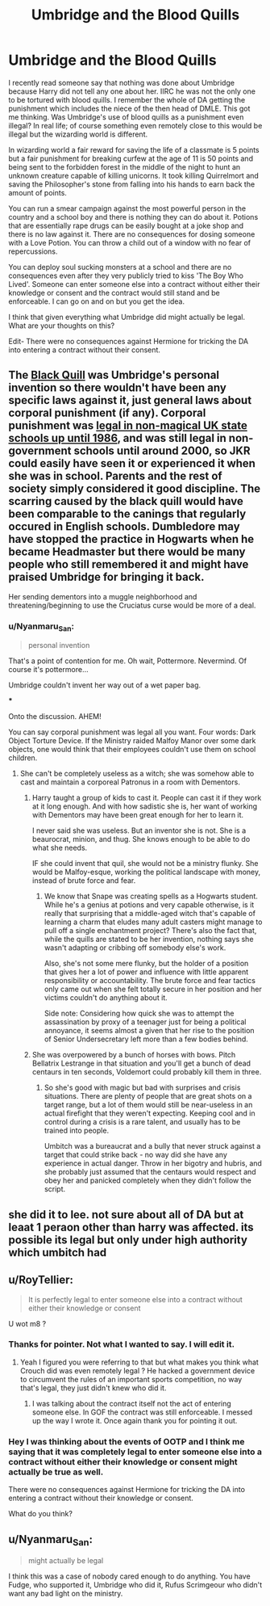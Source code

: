 #+TITLE: Umbridge and the Blood Quills

* Umbridge and the Blood Quills
:PROPERTIES:
:Author: HHrPie
:Score: 8
:DateUnix: 1581788825.0
:DateShort: 2020-Feb-15
:FlairText: Discussion
:END:
I recently read someone say that nothing was done about Umbridge because Harry did not tell any one about her. IIRC he was not the only one to be tortured with blood quills. I remember the whole of DA getting the punishment which includes the niece of the then head of DMLE. This got me thinking. Was Umbridge's use of blood quills as a punishment even illegal? In real life; of course something even remotely close to this would be illegal but the wizarding world is different.

In wizarding world a fair reward for saving the life of a classmate is 5 points but a fair punishment for breaking curfew at the age of 11 is 50 points and being sent to the forbidden forest in the middle of the night to hunt an unknown creature capable of killing unicorns. It took killing Quirrelmort and saving the Philosopher's stone from falling into his hands to earn back the amount of points.

You can run a smear campaign against the most powerful person in the country and a school boy and there is nothing they can do about it. Potions that are essentially rape drugs can be easily bought at a joke shop and there is no law against it. There are no consequences for dosing someone with a Love Potion. You can throw a child out of a window with no fear of repercussions.

You can deploy soul sucking monsters at a school and there are no consequences even after they very publicly tried to kiss 'The Boy Who Lived'. Someone can enter someone else into a contract without either their knowledge or consent and the contract would still stand and be enforceable. I can go on and on but you get the idea.

I think that given everything what Umbridge did might actually be legal. What are your thoughts on this?

Edit- There were no consequences against Hermione for tricking the DA into entering a contract without their consent.


** The [[https://harrypotter.fandom.com/wiki/Black_Quill][Black Quill]] was Umbridge's personal invention so there wouldn't have been any specific laws against it, just general laws about corporal punishment (if any). Corporal punishment was [[https://en.wikipedia.org/wiki/School_corporal_punishment#United_Kingdom][legal in non-magical UK state schools up until 1986]], and was still legal in non-government schools until around 2000, so JKR could easily have seen it or experienced it when she was in school. Parents and the rest of society simply considered it good discipline. The scarring caused by the black quill would have been comparable to the canings that regularly occured in English schools. Dumbledore may have stopped the practice in Hogwarts when he became Headmaster but there would be many people who still remembered it and might have praised Umbridge for bringing it back.

Her sending dementors into a muggle neighborhood and threatening/beginning to use the Cruciatus curse would be more of a deal.
:PROPERTIES:
:Author: munin295
:Score: 9
:DateUnix: 1581794915.0
:DateShort: 2020-Feb-15
:END:

*** u/Nyanmaru_San:
#+begin_quote
  personal invention
#+end_quote

That's a point of contention for me. Oh wait, Pottermore. Nevermind. Of course it's pottermore...

Umbridge couldn't invent her way out of a wet paper bag.

***

Onto the discussion. AHEM!

You can say corporal punishment was legal all you want. Four words: Dark Object Torture Device. If the Ministry raided Malfoy Manor over some dark objects, one would think that their employees couldn't use them on school children.
:PROPERTIES:
:Author: Nyanmaru_San
:Score: 8
:DateUnix: 1581804363.0
:DateShort: 2020-Feb-16
:END:

**** She can't be completely useless as a witch; she was somehow able to cast and maintain a corporeal Patronus in a room with Dementors.
:PROPERTIES:
:Author: WhosThisGeek
:Score: 1
:DateUnix: 1581839428.0
:DateShort: 2020-Feb-16
:END:

***** Harry taught a group of kids to cast it. People can cast it if they work at it long enough. And with how sadistic she is, her want of working with Dementors may have been great enough for her to learn it.

I never said she was useless. But an inventor she is not. She is a beaurocrat, minion, and thug. She knows enough to be able to do what she needs.

IF she could invent that quil, she would not be a ministry flunky. She would be Malfoy-esque, working the political landscape with money, instead of brute force and fear.
:PROPERTIES:
:Author: Nyanmaru_San
:Score: 3
:DateUnix: 1581849811.0
:DateShort: 2020-Feb-16
:END:

****** We know that Snape was creating spells as a Hogwarts student. While he's a genius at potions and very capable otherwise, is it really that surprising that a middle-aged witch that's capable of learning a charm that eludes many adult casters might manage to pull off a single enchantment project? There's also the fact that, while the quills are stated to be her invention, nothing says she wasn't adapting or cribbing off somebody else's work.

Also, she's not some mere flunky, but the holder of a position that gives her a lot of power and influence with little apparent responsibility or accountability. The brute force and fear tactics only came out when she felt totally secure in her position and her victims couldn't do anything about it.

Side note: Considering how quick she was to attempt the assassination by proxy of a teenager just for being a political annoyance, it seems almost a given that her rise to the position of Senior Undersecretary left more than a few bodies behind.
:PROPERTIES:
:Author: WhosThisGeek
:Score: 1
:DateUnix: 1581884401.0
:DateShort: 2020-Feb-16
:END:


***** She was overpowered by a bunch of horses with bows. Pitch Bellatrix Lestrange in that situation and you'll get a bunch of dead centaurs in ten seconds, Voldemort could probably kill them in three.
:PROPERTIES:
:Author: Hellstrike
:Score: 2
:DateUnix: 1581870356.0
:DateShort: 2020-Feb-16
:END:

****** So she's good with magic but bad with surprises and crisis situations. There are plenty of people that are great shots on a target range, but a lot of them would still be near-useless in an actual firefight that they weren't expecting. Keeping cool and in control during a crisis is a rare talent, and usually has to be trained into people.

Umbitch was a bureaucrat and a bully that never struck against a target that could strike back - no way did she have any experience in actual danger. Throw in her bigotry and hubris, and she probably just assumed that the centaurs would respect and obey her and panicked completely when they didn't follow the script.
:PROPERTIES:
:Author: WhosThisGeek
:Score: 1
:DateUnix: 1581883904.0
:DateShort: 2020-Feb-16
:END:


** she did it to lee. not sure about all of DA but at leaat 1 peraon other than harry was affected. its possible its legal but only under high authority which umbitch had
:PROPERTIES:
:Author: Rysmry
:Score: 4
:DateUnix: 1581789074.0
:DateShort: 2020-Feb-15
:END:


** u/RoyTellier:
#+begin_quote
  It is perfectly legal to enter someone else into a contract without either their knowledge or consent
#+end_quote

U wot m8 ?
:PROPERTIES:
:Author: RoyTellier
:Score: 3
:DateUnix: 1581790748.0
:DateShort: 2020-Feb-15
:END:

*** Thanks for pointer. Not what I wanted to say. I will edit it.
:PROPERTIES:
:Author: HHrPie
:Score: 2
:DateUnix: 1581791090.0
:DateShort: 2020-Feb-15
:END:

**** Yeah I figured you were referring to that but what makes you think what Crouch did was even remotely legal ? He hacked a government device to circumvent the rules of an important sports competition, no way that's legal, they just didn't knew who did it.
:PROPERTIES:
:Author: RoyTellier
:Score: 3
:DateUnix: 1581791228.0
:DateShort: 2020-Feb-15
:END:

***** I was talking about the contract itself not the act of entering someone else. In GOF the contract was still enforceable. I messed up the way I wrote it. Once again thank you for pointing it out.
:PROPERTIES:
:Author: HHrPie
:Score: 3
:DateUnix: 1581791607.0
:DateShort: 2020-Feb-15
:END:


*** Hey I was thinking about the events of OOTP and I think me saying that it was completely legal to enter someone else into a contract without either their knowledge or consent might actually be true as well.

There were no consequences against Hermione for tricking the DA into entering a contract without their knowledge or consent.

What do you think?
:PROPERTIES:
:Author: HHrPie
:Score: 1
:DateUnix: 1581865079.0
:DateShort: 2020-Feb-16
:END:


** u/Nyanmaru_San:
#+begin_quote
  might actually be legal
#+end_quote

I think this was a case of nobody cared enough to do anything. You have Fudge, who supported it, Umbridge who did it, Rufus Scrimgeour who didn't want any bad light on the ministry.
:PROPERTIES:
:Author: Nyanmaru_San
:Score: 1
:DateUnix: 1581804383.0
:DateShort: 2020-Feb-16
:END:
